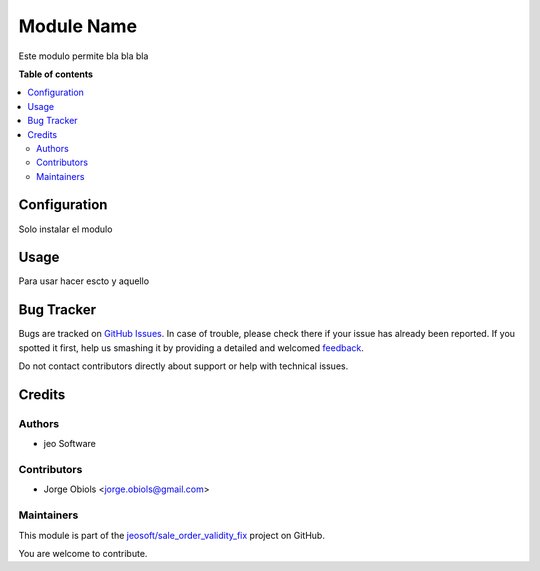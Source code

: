 ===========
Module Name
===========

.. !!!!!!!!!!!!!!!!!!!!!!!!!!!!!!!!!!!!!!!!!!!!!!!!!!!!
   !! This file is generated by oca-gen-addon-readme !!
   !! changes will be overwritten.                   !!
   !!!!!!!!!!!!!!!!!!!!!!!!!!!!!!!!!!!!!!!!!!!!!!!!!!!!

.. |badge1| image:: https://img.shields.io/badge/maturity-Beta-yellow.png
    :target: https://odoo-community.org/page/development-status
    :alt: Beta
.. |badge2| image:: https://img.shields.io/badge/licence-AGPL--3-blue.png
    :target: http://www.gnu.org/licenses/agpl-3.0-standalone.html
    :alt: License: AGPL-3
.. |badge3| image:: https://img.shields.io/badge/github-jeosoft%2Fsale_order_validity_fix-lightgray.png?logo=github
    :target: https://github.com/jeosoft/sale_order_validity_fix/tree/11.0/sale_order_validity_fix
    :alt: jeosoft/sale_order_validity_fix

|badge1| |badge2| |badge3| 

Este modulo permite bla bla bla

**Table of contents**

.. contents::
   :local:

Configuration
=============

Solo instalar el modulo

Usage
=====

Para usar hacer escto y aquello

Bug Tracker
===========

Bugs are tracked on `GitHub Issues <https://github.com/jeosoft/sale_order_validity_fix/issues>`_.
In case of trouble, please check there if your issue has already been reported.
If you spotted it first, help us smashing it by providing a detailed and welcomed
`feedback <https://github.com/jeosoft/sale_order_validity_fix/issues/new?body=module:%20sale_order_validity_fix%0Aversion:%2011.0%0A%0A**Steps%20to%20reproduce**%0A-%20...%0A%0A**Current%20behavior**%0A%0A**Expected%20behavior**>`_.

Do not contact contributors directly about support or help with technical issues.

Credits
=======

Authors
~~~~~~~

* jeo Software

Contributors
~~~~~~~~~~~~

* Jorge Obiols <jorge.obiols@gmail.com>

Maintainers
~~~~~~~~~~~

This module is part of the `jeosoft/sale_order_validity_fix <https://github.com/jeosoft/sale_order_validity_fix/tree/11.0/sale_order_validity_fix>`_ project on GitHub.

You are welcome to contribute.

